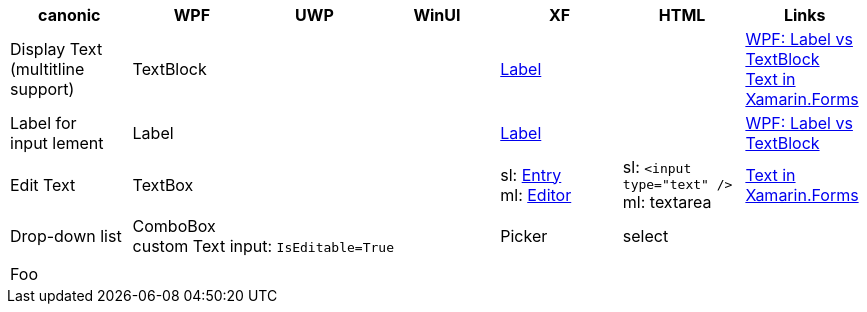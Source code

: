 
|===
|canonic|WPF|UWP|WinUI|XF|HTML|Links

|Display Text +
(multitline +
support)
3+|TextBlock
|https://docs.microsoft.com/en-us/xamarin/xamarin-forms/user-interface/text/label[Label]
|
a|https://stackoverflow.com/questions/5382925/difference-between-label-and-textblock[WPF: Label vs TextBlock] +
https://docs.microsoft.com/en-us/xamarin/xamarin-forms/user-interface/text/[Text in Xamarin.Forms]

|Label for +
input lement
3+|Label
|https://docs.microsoft.com/en-us/xamarin/xamarin-forms/user-interface/text/label[Label]
|
|https://stackoverflow.com/questions/5382925/difference-between-label-and-textblock[WPF: Label vs TextBlock]


|Edit Text
3+|TextBox
|sl: https://docs.microsoft.com/en-us/xamarin/xamarin-forms/user-interface/text/entry[Entry] +
ml: https://docs.microsoft.com/en-us/xamarin/xamarin-forms/user-interface/text/editor[Editor]
|sl: `<input type="text" />` +
ml: textarea
a| https://docs.microsoft.com/en-us/xamarin/xamarin-forms/user-interface/text/[Text in Xamarin.Forms]

|Drop-down list
3+|ComboBox +
custom Text input: `IsEditable=True`
|Picker
|select
|

|
|
|
|
|
|
|

| Foo
|
|
|
|
|
|

|===
